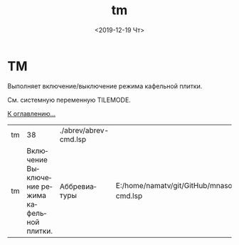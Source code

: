 #+OPTIONS: ':nil *:t -:t ::t <:t H:3 \n:nil ^:t arch:headline
#+OPTIONS: author:t broken-links:nil c:nil creator:nil
#+OPTIONS: d:(not "LOGBOOK") date:t e:t email:nil f:t inline:t num:t
#+OPTIONS: p:nil pri:nil prop:nil stat:t tags:t tasks:t tex:t
#+OPTIONS: timestamp:t title:t toc:t todo:t |:t
#+TITLE: tm
#+DATE: <2019-12-19 Чт>
#+AUTHOR:
#+EMAIL: namatv@KO11-118383
#+LANGUAGE: ru
#+SELECT_TAGS: export
#+EXCLUDE_TAGS: noexport
#+CREATOR: Emacs 26.3 (Org mode 9.1.9)

* TM
Выполняет включение/выключение режима кафельной плитки.

См. системную переменную TILEMODE.

[[file:d:/home/namatv/Develop/git/MNAS_acad_utils/doc/mnasoft_command_list.org][К оглавлению...]]

| tm |                                            38 | ./abrev/abrev-cmd.lsp |                                                                               |
| tm | Включение Выключение режима кафельной плитки. | Аббревиатуры          | E:/home/namatv/git/GitHub/mnasoft/MNAS_acad_utils/src/lsp/abrev/abrev-cmd.lsp |

